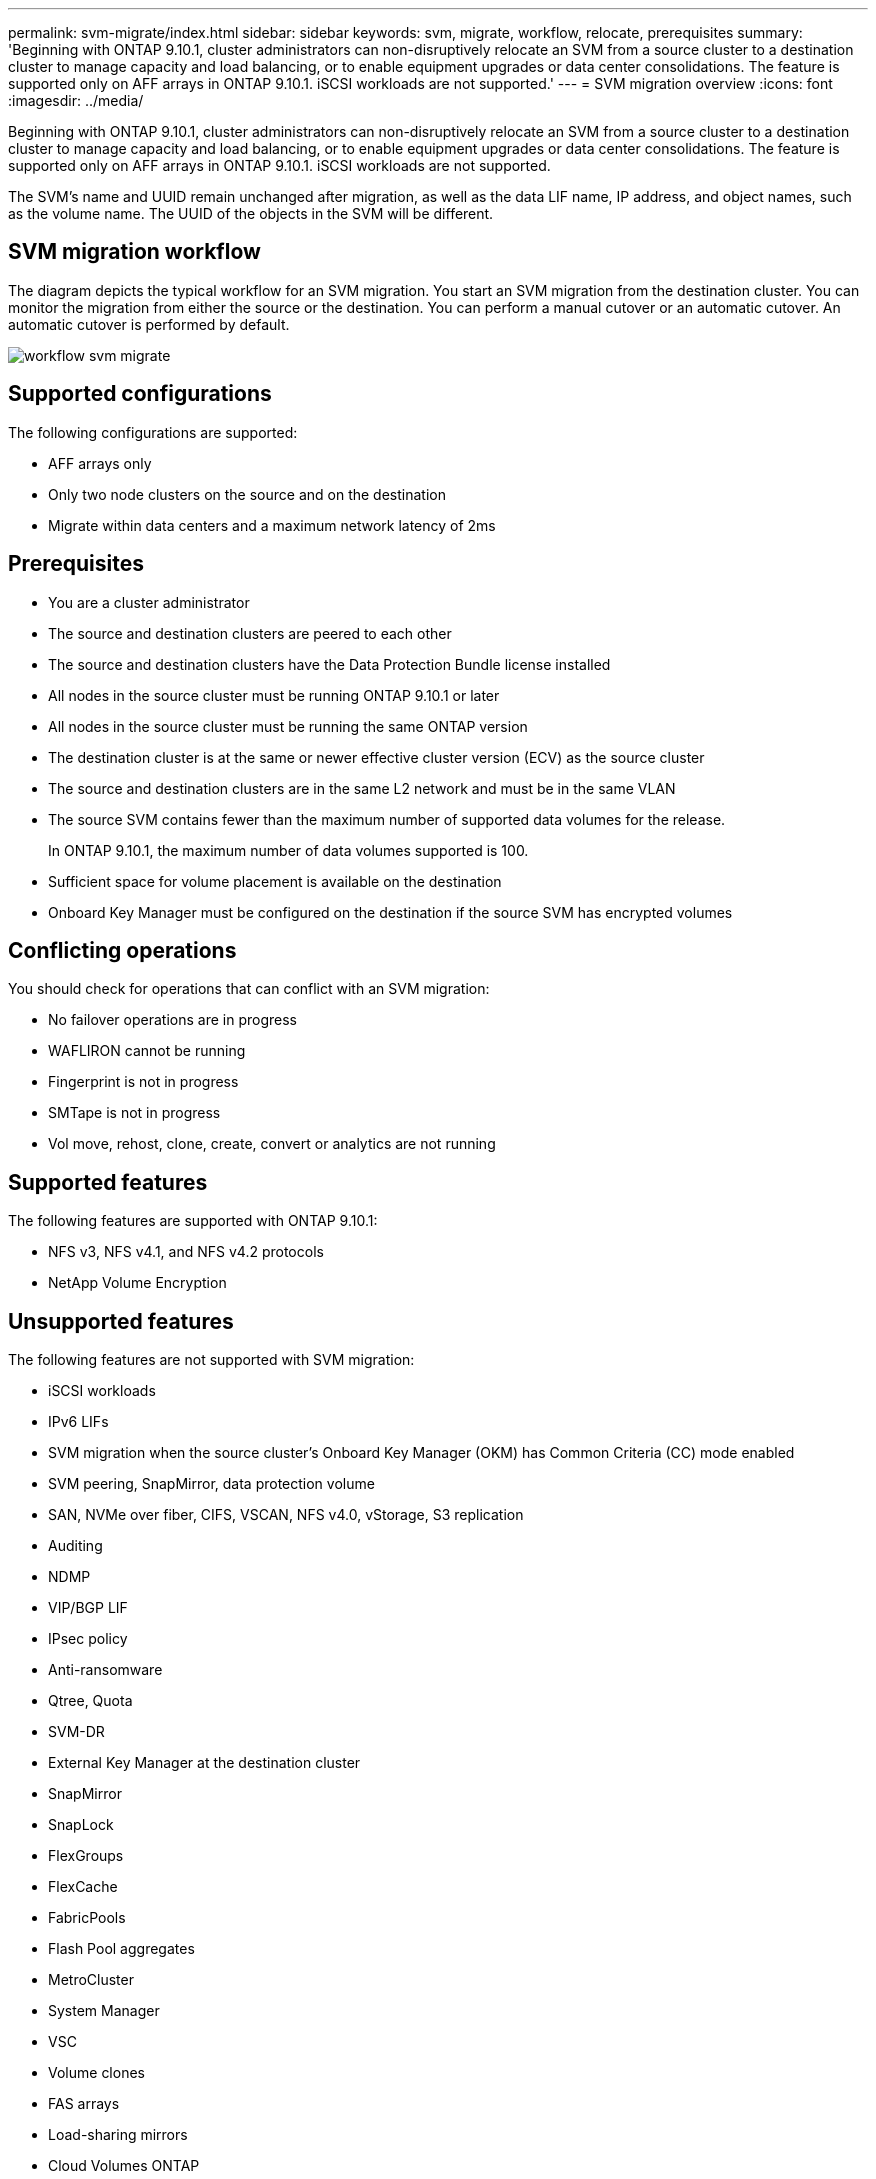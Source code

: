 ---
permalink: svm-migrate/index.html
sidebar: sidebar
keywords: svm, migrate, workflow, relocate, prerequisites
summary: 'Beginning with ONTAP 9.10.1, cluster administrators can non-disruptively relocate an SVM from a source cluster to a destination cluster to manage capacity and load balancing, or to enable equipment upgrades or data center consolidations. The feature is supported only on AFF arrays in ONTAP 9.10.1. iSCSI workloads are not supported.'
---
= SVM migration overview
:icons: font
:imagesdir: ../media/


[.lead]
Beginning with ONTAP 9.10.1, cluster administrators can non-disruptively relocate an SVM from a source cluster to a destination cluster to manage capacity and load balancing, or to enable equipment upgrades or data center consolidations. The feature is supported only on AFF arrays in ONTAP 9.10.1. iSCSI workloads are not supported.

The SVM’s name and UUID remain unchanged after migration, as well as the data LIF name, IP address, and object names, such as the volume name. The UUID of the objects in the SVM will be different.

== SVM migration workflow

The diagram depicts the typical workflow for an SVM migration. You start an SVM migration from the destination cluster. You can monitor the migration from either the source or the destination. You can perform a manual cutover or an automatic cutover. An automatic cutover is performed by default.

image::../media/workflow_svm_migrate.gif[]

== Supported configurations

The following configurations are supported:

* AFF arrays only
* Only two node clusters on the source and on the destination
* Migrate within data centers and a maximum network latency of 2ms

== Prerequisites

* You are a cluster administrator
* The source and destination clusters are peered to each other
* The source and destination clusters have the Data Protection Bundle license installed
* All nodes in the source cluster must be running ONTAP 9.10.1 or later
* All nodes in the source cluster must be running the same ONTAP version
* The destination cluster is at the same or newer effective cluster version (ECV) as the source cluster
* The source and destination clusters are in the same L2 network and must be in the same VLAN
* The source SVM contains fewer than the maximum number of supported data volumes for the release.
+
In ONTAP 9.10.1, the maximum number of data volumes supported is 100.
* Sufficient space for volume placement is available on the destination
* Onboard Key Manager must be configured on the destination if the source SVM has encrypted volumes

== Conflicting operations

You should check for operations that can conflict with an SVM migration:

* No failover operations are in progress
* WAFLIRON cannot be running
* Fingerprint is not in progress
* SMTape is not in progress
* Vol move, rehost, clone, create, convert or analytics are not running

== Supported features

The following features are supported with ONTAP 9.10.1:

* NFS v3, NFS v4.1, and NFS v4.2 protocols
* NetApp Volume Encryption

== Unsupported features

The following features are not supported with SVM migration:

* iSCSI workloads
* IPv6 LIFs
* SVM migration when the source cluster's Onboard Key Manager (OKM) has Common Criteria (CC) mode enabled
* SVM peering, SnapMirror, data protection volume
* SAN, NVMe over fiber, CIFS, VSCAN, NFS v4.0, vStorage, S3 replication
* Auditing
* NDMP
* VIP/BGP LIF
* IPsec policy
* Anti-ransomware
* Qtree, Quota
* SVM-DR
* External Key Manager at the destination cluster
* SnapMirror
* SnapLock
* FlexGroups
* FlexCache
* FabricPools
* Flash Pool aggregates
* MetroCluster
* System Manager
* VSC
* Volume clones
* FAS arrays
* Load-sharing mirrors
* Cloud Volumes ONTAP


// 2021-11-1, Jira IE-330
